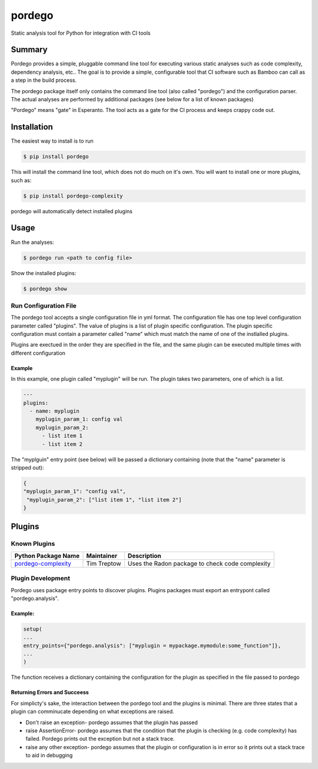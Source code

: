 pordego
=======
Static analysis tool for Python for integration with CI tools

Summary
-------
Pordego provides a simple, pluggable command line tool for executing various static analyses such as
code complexity, dependency analysis, etc.. The goal is to provide a simple, configurable tool that CI software such as Bamboo can call as a step in the build process.

The pordego package itself only contains the command line tool (also called "pordego") and the configuration parser.
The actual analyses are performed by additional packages (see below for a list of known packages)

"Pordego" means "gate" in Esperanto. The tool acts as a gate for the CI process and keeps crappy code out.

Installation
------------
The easiest way to install is to run

.. code-block:: bash

    $ pip install pordego

This will install the command line tool, which does not do much on it's own. You will want to install one or more plugins, such as:

.. code-block:: bash

    $ pip install pordego-complexity

pordego will automatically detect installed plugins

Usage
-----
Run the analyses:

.. code-block:: bash

    $ pordego run <path to config file>

Show the installed plugins:

.. code-block:: bash

    $ pordego show

Run Configuration File
######################
The pordego tool accepts a single configuration file in yml format. The configuration file has one top level configuration parameter called "plugins". The value of plugins is a list of plugin specific configuration. The plugin specific configuration must contain a parameter called "name" which must match the name of one of the instlalled plugins.

Plugins are exectued in the order they are specified in the file, and the same plugin can be executed multiple times with different configuration


Example
^^^^^^^
In this example, one plugin called "myplugin" will be run. The plugin takes two parameters, one of which is a list.

.. code-block:: yaml

    ---
    plugins:
      - name: myplugin
        myplugin_param_1: config val
        myplugin_param_2:
          - list item 1
          - list item 2

The "myplguin" entry point (see below) will be passed a dictionary containing (note that the "name" parameter is stripped out):

.. code-block:: python

    {
    "myplugin_param_1": "config val",
     "myplugin_param_2": ["list item 1", "list item 2"]
    }


Plugins
-------

Known Plugins
#############

======================================================================  ============  ===========
Python Package Name                                                     Maintainer    Description
======================================================================  ============  ===========
`pordego-complexity <https://github.com/ttreptow/pordego-complexity>`_  Tim Treptow   Uses the Radon package to check code complexity
======================================================================  ============  ===========

Plugin Development
##################
Pordego uses package entry points to discover plugins. Plugins packages must export an entrypont called "pordego.analysis".

Example:
^^^^^^^^
.. code-block:: python

   setup(
   ...
   entry_points={"pordego.analysis": ["myplugin = mypackage.mymodule:some_function"]},
   ...
   )

The function receives a dictionary containing the configuration for the plugin as specified in the file passed to pordego

Returning Errors and Succeess
^^^^^^^^^^^^^^^^^^^^^^^^^^^^^
For simplicty's sake, the interaction between the pordego tool and the plugins is minimal. There are three states that a plugin can comminucate depending on what exceptions are raised.

* Don't raise an exception- pordego assumes that the plugin has passed
* raise AssertionError- pordego assumes that the condition that the plugin is checking (e.g. code complexity) has failed. Pordego prints out the exception but not a stack trace.
* raise any other exception- pordego assumes that the plugin or configuration is in error so it prints out a stack trace to aid in debugging